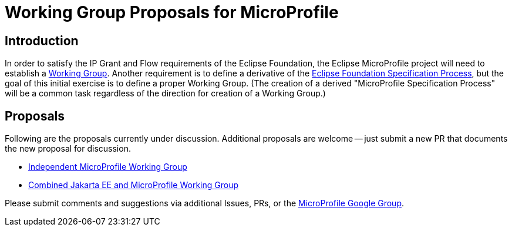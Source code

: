 //
// Copyright (c) 2019 Eclipse Microprofile Contributors
//
// Licensed under the Apache License, Version 2.0 (the "License");
// you may not use this file except in compliance with the License.
// You may obtain a copy of the License at
//
//     http://www.apache.org/licenses/LICENSE-2.0
//
// Unless required by applicable law or agreed to in writing, software
// distributed under the License is distributed on an "AS IS" BASIS,
// WITHOUT WARRANTIES OR CONDITIONS OF ANY KIND, either express or implied.
// See the License for the specific language governing permissions and
// limitations under the License.
//

# Working Group Proposals for MicroProfile

== Introduction
In order to satisfy the IP Grant and Flow requirements of the Eclipse Foundation, the Eclipse MicroProfile project will need to establish a https://www.eclipse.org/org/workinggroups/about.php[Working Group].
Another requirement is to define a derivative of the https://www.eclipse.org/projects/efsp/[Eclipse Foundation Specification Process], but the goal of this initial exercise is to define a proper Working Group.
(The creation of a derived "MicroProfile Specification Process" will be a common task regardless of the direction for creation of a Working Group.)

== Proposals
Following are the proposals currently under discussion.
Additional proposals are welcome -- just submit a new PR that documents the new proposal for discussion.

* link:microprofile-working-group/microprofile-working-group.adoc[Independent MicroProfile Working Group]
* link:cloud-native-for-java-working-group/cloud-native-for-java-working-group.adoc[Combined Jakarta EE and MicroProfile Working Group]

Please submit comments and suggestions via additional Issues, PRs, or the https://groups.google.com/forum/#!forum/microprofile[MicroProfile Google Group].
